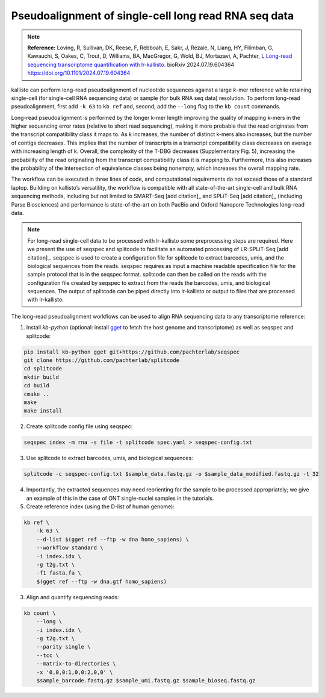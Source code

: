 Pseudoalignment of single-cell long read RNA seq data
=======================================
.. note:: **Reference:**
   Loving, R, Sullivan, DK, Reese, F, Rebboah, E, Sakr, J, Rezaie, N, Liang, HY, Filimban, G, Kawauchi, S, Oakes, C, Trout, D, Williams, BA, MacGregor, G, Wold, BJ, Mortazavi, A, Pachter, L 
   `Long-read sequencing transcriptome quantification with lr-kallisto. <https://doi.org/10.1101/2024.07.19.604364>`_  
   bioRxiv 2024.07.19.604364
   https://doi.org/10.1101/2024.07.19.604364

kallisto can perform long-read pseudoalignment of nucleotide sequences against a large *k*-mer reference while retaining single-cell (for single-cell RNA sequencing data) or sample (for bulk RNA seq data) resolution. To perform long-read pseudoalignment, first add ``-k 63`` to ``kb ref`` and, second, add the ``--long`` flag to the ``kb count`` commands.

Long-read pseudoalignment is performed by the longer k-mer length improving the quality of mapping k-mers in the higher sequencing error rates (relative to short read sequencing), making it more probable that the read originates from the transcript compatibility class it maps to. As k increases, the number of distinct k-mers also increases, but the number of contigs decreases. This implies that the number of transcripts in a transcript compatibility class decreases on average with increasing length of k. Overall, the complexity of the T-DBG decreases (Supplementary Fig. 5), increasing the probability of the read originating from the transcript compatibility class it is mapping to. Furthermore, this also increases the probability of the intersection of equivalence classes being nonempty, which increases the overall mapping rate.

The workflow can be executed in three lines of code, and computational requirements do not exceed those of a standard laptop. Building on kallisto’s versatility, the workflow is compatible with all state-of-the-art single-cell and bulk RNA sequencing methods, including but not limited to SMART-Seq [add citation]_ and SPLiT-Seq [add citation]_ (including Parse Biosciences) and performance is state-of-the-art on both PacBio and Oxford Nanopore Technologies long-read data.

.. note:: For long-read single-cell data to be processed with lr-kallisto some preprocessing steps are required. Here we present the use of seqspec and splitcode to facilitate an automated processing of LR-SPLiT-Seq [add citation]_. seqspec is used to create a configuration file for splitcode to extract barcodes, umis, and the biological sequences from the reads. seqspec requires as input a machine readable specification file for the sample protocol that is in the seqspec format. splitcode can then be called on the reads with the configuration file created by seqspec to extract from the reads the barcodes, umis, and biological sequences. The output of splitcode can be piped directly into lr-kallisto or output to files that are processed with lr-kallisto.  

The long-read pseudoalignment workflows can be used to align RNA sequencing data to any transcriptome reference:

1. Install `kb-python` (optional: install `gget <https://github.com/pachterlab/gget>`_ to fetch the host genome and transcriptome) as well as seqspec and splitcode:

.. code-block:: bash

   pip install kb-python gget git+https://github.com/pachterlab/seqspec 
   git clone https://github.com/pachterlab/splitcode
   cd splitcode
   mkdir build
   cd build
   cmake ..
   make
   make install

2. Create splitcode config file using seqspec:

.. code-block:: bash 
  
  seqspec index -m rna -s file -t splitcode spec.yaml > seqspec-config.txt

3. Use splitcode to extract barcodes, umis, and biological sequences:

.. code-block:: bash 

  splitcode -c seqspec-config.txt $sample_data.fastq.gz -o $sample_data_modified.fastq.gz -t 32

4. Importantly, the extracted sequences may need reorienting for the sample to be processed appropriately; we give an example of this in the case of ONT single-nuclei samples in the tutorials. 

5. Create reference index (using the D-list of human genome):

.. code-block:: bash

   kb ref \
       -k 63 \
       --d-list $(gget ref --ftp -w dna homo_sapiens) \
       --workflow standard \
       -i index.idx \
       -g t2g.txt \
       -f1 fasta.fa \
       $(gget ref --ftp -w dna,gtf homo_sapiens)

3. Align and quantify sequencing reads:

.. code-block:: bash

   kb count \
       --long \
       -i index.idx \
       -g t2g.txt \
       --parity single \
       --tcc \
       --matrix-to-directories \
       -x '0,0,0:1,0,0:2,0,0' \
       $sample_barcode.fastq.gz $sample_umi.fastq.gz $sample_bioseq.fastq.gz
